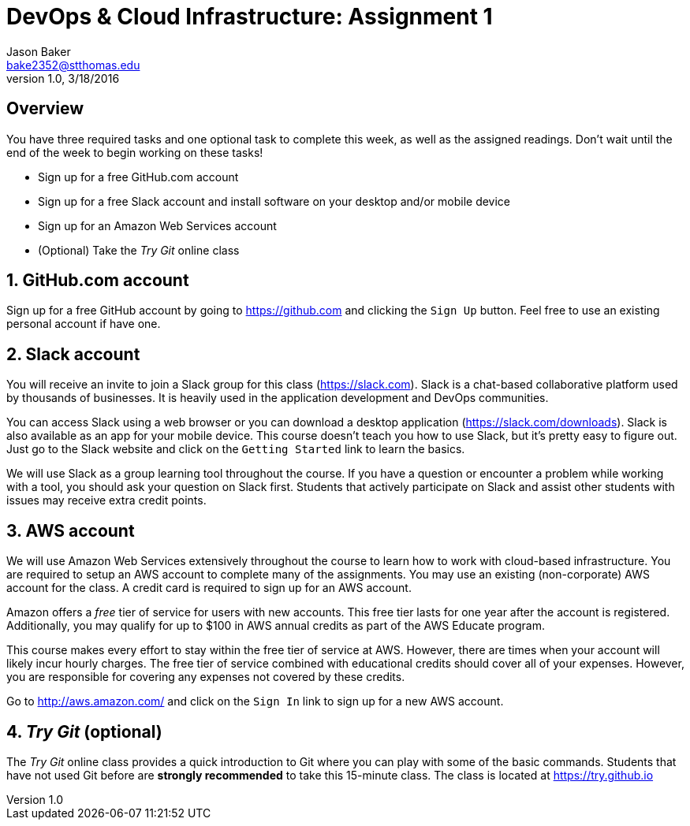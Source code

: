 :blank: pass:[ +]

= DevOps & Cloud Infrastructure: Assignment 1
Jason Baker <bake2352@stthomas.edu>
1.0, 3/18/2016

:sectnums!:

== Overview

You have three required tasks and one optional task to complete this week,
as well as the assigned readings. Don't wait until the end of the week to
begin working on these tasks!

* Sign up for a free GitHub.com account
* Sign up for a free Slack account and install software on your desktop and/or
mobile device
* Sign up for an Amazon Web Services account
* (Optional) Take the _Try Git_ online class

:sectnums:
==  GitHub.com account

Sign up for a free GitHub account by going to https://github.com and clicking
the `Sign Up` button. Feel free to use an existing personal account if have one.

== Slack account
You will receive an invite to join a Slack group for this class (https://slack.com). Slack is
a chat-based collaborative platform used by thousands of businesses. It is heavily
used in the application development and DevOps communities.

You can access Slack using a web browser or you can download a desktop application
(https://slack.com/downloads). Slack is also available as an app for your mobile
device. This course doesn't teach you how to use Slack, but it's pretty easy
to figure out. Just go to the Slack website and click on the `Getting Started` link
to learn the basics.

We will use Slack as a group learning tool throughout the course. If you have a
question or encounter a problem while working with a tool, you should ask your
question on Slack first. Students that actively participate on Slack and assist
other students with issues may receive extra credit points.

== AWS account

We will use Amazon Web Services extensively throughout the course to learn how
to work with cloud-based infrastructure. You are required to setup an AWS account
to complete many of the assignments. You may use an existing (non-corporate) AWS
account for the class. A credit card is required to sign up for an AWS account.

Amazon offers a _free_ tier of service for users with new accounts. This free tier
lasts for one year after the account is registered. Additionally, you may qualify
for up to $100 in AWS annual credits as part of the AWS Educate program.

This course makes every effort to stay within the free tier of service at AWS.
However, there are times when your account will likely incur hourly charges. The
free tier of service combined with educational credits should cover all of your
expenses. However, you are responsible for covering any expenses not covered by
these credits.

Go to http://aws.amazon.com/ and click on the `Sign In` link to sign up for a
new AWS account.

== _Try Git_ (optional)

The _Try Git_ online class provides a quick introduction to Git where you can
play with some of the basic commands. Students that have not used Git before
are *strongly recommended* to take this 15-minute class. The class is located at
https://try.github.io
